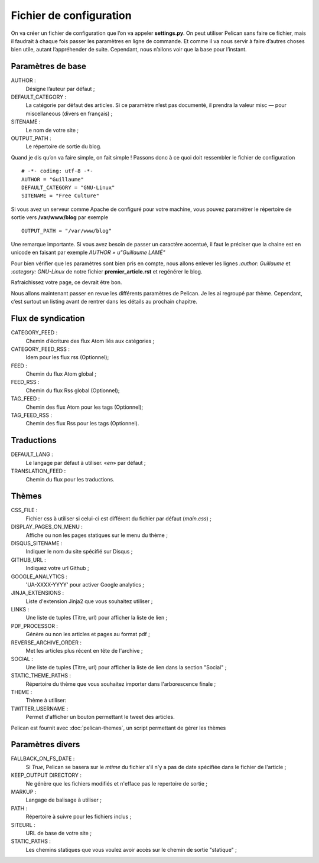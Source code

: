 Fichier de configuration
************************

On va créer un fichier de configuration que l’on va appeler **settings.py**. On peut
utiliser Pelican sans faire ce fichier, mais il faudrait à chaque fois passer les paramètres
en ligne de commande. Et comme il va nous servir à faire d’autres choses bien utile,
autant l’appréhender de suite. Cependant, nous n’allons voir que la base pour l’instant.

Paramètres de base
==================

AUTHOR :
	Désigne l’auteur par défaut ;

DEFAULT_CATEGORY :
        La catégorie par défaut des articles. Si ce paramètre n’est
	pas documenté, il prendra la valeur misc — pour miscellaneous (divers en français) ;

SITENAME :
	Le nom de votre site ;

OUTPUT_PATH : 
	Le répertoire de sortie du blog.

Quand je dis qu’on va faire simple, on fait simple !
Passons donc à ce quoi doit ressembler le fichier de configuration ::

	# -*- coding: utf-8 -*-
	AUTHOR = "Guillaume"
	DEFAULT_CATEGORY = "GNU-Linux"
	SITENAME = "Free Culture"


Si vous avez un serveur comme Apache de configuré pour votre machine, vous
pouvez paramétrer le répertoire de sortie vers **/var/www/blog** par exemple ::

	OUTPUT_PATH = "/var/www/blog"

Une remarque importante. Si vous avez besoin de passer un caractère accentué, il
faut le préciser que la chaine est en unicode en faisant par exemple
*AUTHOR = u"Guillaume LAMÉ"*

Pour bien vérifier que les paramètres sont bien pris en compte, nous allons enlever les lignes *:author: Guillaume* et *:category: GNU-Linux* de notre fichier
**premier_article.rst** et regénérer le blog.

Rafraichissez votre page, ce devrait être bon.

Nous allons maintenant passer en revue les différents paramètres de Pelican. Je les
ai regroupé par thème. Cependant, c’est surtout un listing avant de rentrer dans les
détails au prochain chapitre.

Flux de syndication
===================

CATEGORY_FEED : 
	Chemin d’écriture des flux Atom liés aux catégories ;

CATEGORY_FEED_RSS : 
	Idem pour les flux rss (Optionnel);

FEED :
	Chemin du flux Atom global ;

FEED_RSS :
	Chemin du flux Rss global (Optionnel);

TAG_FEED :
	Chemin des flux Atom pour les tags (Optionnel);

TAG_FEED_RSS :
	Chemin des flux Rss pour les tags (Optionnel).


Traductions
===========

DEFAULT_LANG :
	Le langage par défaut à utiliser. «*en*» par défaut ;

TRANSLATION_FEED :
	Chemin du flux pour les traductions.


Thèmes
======

CSS_FILE :
	Fichier css à utiliser si celui-ci est différent du fichier par défaut (*main.css*) ;

DISPLAY_PAGES_ON_MENU :
	Affiche ou non les pages statiques sur le menu du thème ; 

DISQUS_SITENAME :
	Indiquer le nom du site spécifié sur Disqus ;

GITHUB_URL :
	Indiquez votre url Github ;

GOOGLE_ANALYTICS :
	'UA-XXXX-YYYY' pour activer Google analytics ;

JINJA_EXTENSIONS :
	Liste d'extension Jinja2 que vous souhaitez utiliser ;

LINKS :
	Une liste de tuples (Titre, url) pour afficher la liste de lien ;

PDF_PROCESSOR :
	Génère ou non les articles et pages au format pdf ;

REVERSE_ARCHIVE_ORDER :
	Met les articles plus récent en tête de l'archive ;

SOCIAL :
	Une liste de tuples (Titre, url) pour afficher la liste de lien dans la section "Social" ;

STATIC_THEME_PATHS :
	Répertoire du thème que vous souhaitez importer dans l'arborescence finale ;
 
THEME :
	Thème à utiliser:

TWITTER_USERNAME :
	Permet d'afficher un bouton permettant le tweet des articles. 

Pelican est fournit avec :doc:`pelican-themes`, un script permettant de gérer les thèmes



Paramètres divers
=================

FALLBACK_ON_FS_DATE :
	Si *True*, Pelican se basera sur le *mtime* du fichier s'il n'y a pas de date spécifiée dans le fichier de l'article ;

KEEP_OUTPUT DIRECTORY :
	Ne génère que les fichiers modifiés et n'efface pas le repertoire de sortie ;

MARKUP :
	Langage de balisage à utiliser ;

PATH :
	Répertoire à suivre pour les fichiers inclus ;

SITEURL :
	URL de base de votre site ;

STATIC_PATHS :
	Les chemins statiques que vous voulez avoir accès sur le chemin de sortie "statique" ;





